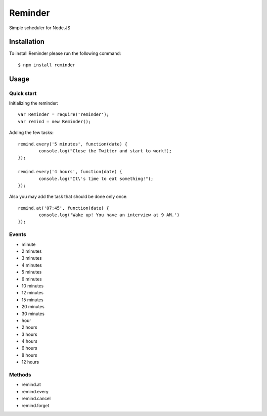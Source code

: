 ========
Reminder
========

Simple scheduler for Node.JS

Installation
============

To install Reminder please run the following command::

    $ npm install reminder

Usage
=====

Quick start
-----------

Initializing the reminder::

	var Reminder = require('reminder');
	var remind = new Reminder();

Adding the few tasks::

	remind.every('5 minutes', function(date) {
		console.log("Close the Twitter and start to work!);
	});

	remind.every('4 hours', function(date) {
		console.log("It\'s time to eat something!");
	});

Also you may add the task that should be done only once::

	remind.at('07:45', function(date) {
		console.log('Wake up! You have an interview at 9 AM.')
	});

Events
------

* minute
* 2 minutes
* 3 minutes
* 4 minutes
* 5 minutes
* 6 minutes
* 10 minutes
* 12 minutes
* 15 minutes
* 20 minutes
* 30 minutes

* hour
* 2 hours
* 3 hours
* 4 hours
* 6 hours
* 8 hours
* 12 hours

Methods
-------

* remind.at
* remind.every
* remind.cancel
* remind.forget
